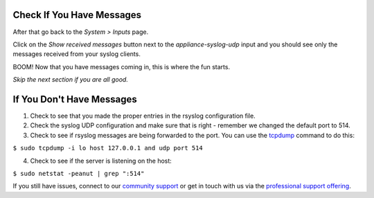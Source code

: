 Check If You Have Messages 
^^^^^^^^^^^^^^^^^^^^^^^^^^

After that go back to  the *System > Inputs* page.

.. image:: /images/gs/input_page.png

Click on the  *Show received messages* button next to the *appliance-syslog-udp* input and you should see only the messages received from your syslog clients.

.. image:: /images/gs_10-messages.png

BOOM! Now that you have messages coming in, this is where the fun starts.

*Skip the next section if you are all good.*

If You Don't Have Messages
^^^^^^^^^^^^^^^^^^^^^^^^^^
1.  Check to see that you made the proper entries in the rsyslog configuration file.

2.  Check the syslog UDP configuration and make sure that is right - remember we changed the default port to 514.

3.  Check to see if rsyslog messages are being forwarded to the port.  You can use the `tcpdump <http://manpages.ubuntu.com/manpages/hardy/man8/tcpdump.8.html>`_ command to do this:

``$ sudo tcpdump -i lo host 127.0.0.1 and udp port 514``

4.  Check to see if the server is listening on the host:

``$ sudo netstat -peanut | grep ":514"``

If you still have issues, connect to our `community support <https://www.graylog.org/community-support>`__ or get in touch with us via the `professional support offering <https://www.graylog.org/professional-support>`__.
